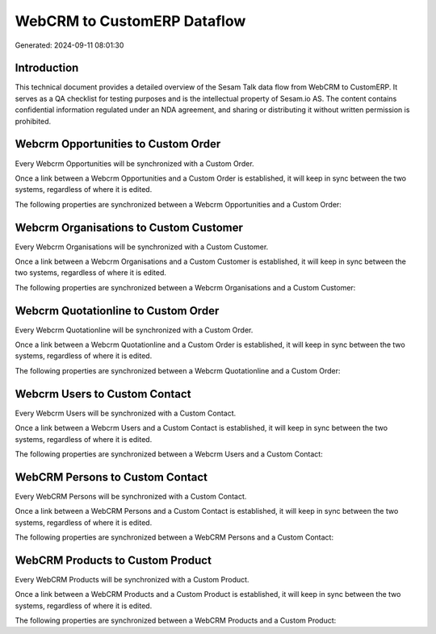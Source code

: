 ============================
WebCRM to CustomERP Dataflow
============================

Generated: 2024-09-11 08:01:30

Introduction
------------

This technical document provides a detailed overview of the Sesam Talk data flow from WebCRM to CustomERP. It serves as a QA checklist for testing purposes and is the intellectual property of Sesam.io AS. The content contains confidential information regulated under an NDA agreement, and sharing or distributing it without written permission is prohibited.

Webcrm Opportunities to Custom Order
------------------------------------
Every Webcrm Opportunities will be synchronized with a Custom Order.

Once a link between a Webcrm Opportunities and a Custom Order is established, it will keep in sync between the two systems, regardless of where it is edited.

The following properties are synchronized between a Webcrm Opportunities and a Custom Order:

.. list-table::
   :header-rows: 1

   * - Webcrm Opportunities Property
     - Custom Order Property
     - Custom Data Type


Webcrm Organisations to Custom Customer
---------------------------------------
Every Webcrm Organisations will be synchronized with a Custom Customer.

Once a link between a Webcrm Organisations and a Custom Customer is established, it will keep in sync between the two systems, regardless of where it is edited.

The following properties are synchronized between a Webcrm Organisations and a Custom Customer:

.. list-table::
   :header-rows: 1

   * - Webcrm Organisations Property
     - Custom Customer Property
     - Custom Data Type


Webcrm Quotationline to Custom Order
------------------------------------
Every Webcrm Quotationline will be synchronized with a Custom Order.

Once a link between a Webcrm Quotationline and a Custom Order is established, it will keep in sync between the two systems, regardless of where it is edited.

The following properties are synchronized between a Webcrm Quotationline and a Custom Order:

.. list-table::
   :header-rows: 1

   * - Webcrm Quotationline Property
     - Custom Order Property
     - Custom Data Type


Webcrm Users to Custom Contact
------------------------------
Every Webcrm Users will be synchronized with a Custom Contact.

Once a link between a Webcrm Users and a Custom Contact is established, it will keep in sync between the two systems, regardless of where it is edited.

The following properties are synchronized between a Webcrm Users and a Custom Contact:

.. list-table::
   :header-rows: 1

   * - Webcrm Users Property
     - Custom Contact Property
     - Custom Data Type


WebCRM Persons to Custom Contact
--------------------------------
Every WebCRM Persons will be synchronized with a Custom Contact.

Once a link between a WebCRM Persons and a Custom Contact is established, it will keep in sync between the two systems, regardless of where it is edited.

The following properties are synchronized between a WebCRM Persons and a Custom Contact:

.. list-table::
   :header-rows: 1

   * - WebCRM Persons Property
     - Custom Contact Property
     - Custom Data Type


WebCRM Products to Custom Product
---------------------------------
Every WebCRM Products will be synchronized with a Custom Product.

Once a link between a WebCRM Products and a Custom Product is established, it will keep in sync between the two systems, regardless of where it is edited.

The following properties are synchronized between a WebCRM Products and a Custom Product:

.. list-table::
   :header-rows: 1

   * - WebCRM Products Property
     - Custom Product Property
     - Custom Data Type

